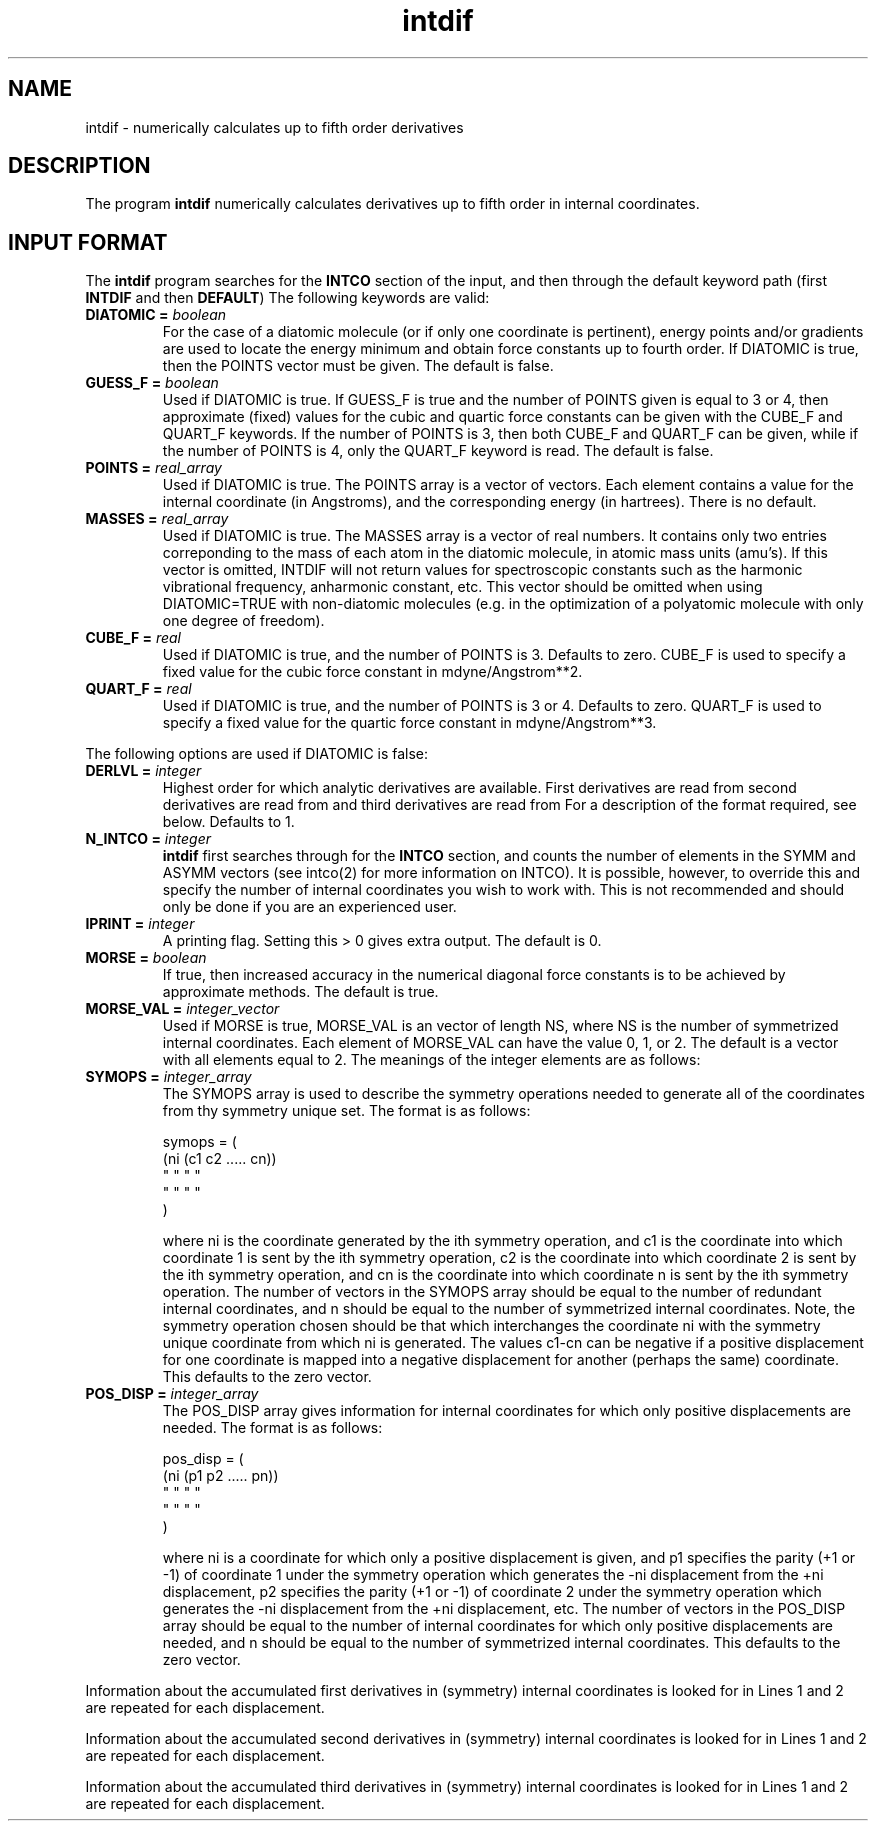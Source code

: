 .TH intdif 1 "30 July, 1991" "Psi Release 2.0" "\*(]D"
.SH NAME
intdif \- numerically calculates up to fifth order derivatives

.SH DESCRIPTION
.LP
The program
.B intdif
numerically calculates derivatives up to fifth order in
internal coordinates.

.sL
.pN INPUT      "	"
.pN FILE12A    "	(if derlvl >= 1)
.pN FILE16A    "	(if derlvl >= 2)
.pN FILE21A    "	(if derlvl >= 3)
.eL "FILES REQUIRED"

.sL
.pN FILE91A
.pN FILE92A
.eL "TEMPORARY FILES USED"

.sL
.pN OUTPUT		 "	(output file)"
.pN IDER		 "	internal coordinate force constants as used"
.pN "\&"		 "	by \fB intder"
.eL "FILES GENERATED"

.SH INPUT FORMAT
.LP
The
.B intdif
program searches for the 
.B INTCO
section of the input,
and then through the default keyword path (first
.B INTDIF
and then
.BR DEFAULT )
The following keywords are valid:

.IP "\fBDIATOMIC =\fP \fIboolean\fP"
For the case of a diatomic molecule (or if only one coordinate is
pertinent), energy points and/or gradients are used to locate the
energy minimum and obtain force constants up to fourth order.
If DIATOMIC is true, then the POINTS vector must be given.
The default is false.

.IP "\fBGUESS_F =\fP \fIboolean\fP"
Used if DIATOMIC is true.
If GUESS_F is true and the number of POINTS given is equal to 3 or 4, then
approximate (fixed) values for the cubic and quartic force constants can be
given with the CUBE_F and QUART_F keywords.  If the number of POINTS is
3, then both CUBE_F and QUART_F can be given, while if the number of
POINTS is 4, only the QUART_F keyword is read.  The default is false.

.IP "\fBPOINTS =\fP \fIreal_array\fP"
Used if DIATOMIC is true.
The POINTS array is a vector of vectors.  Each element contains a
value for the internal coordinate (in Angstroms), and the corresponding energy
(in hartrees).  There is no default.

.IP "\fBMASSES = \fP \fIreal_array\fP"
Used if DIATOMIC is true.  The MASSES array is a vector of real numbers.
It contains only two entries correponding to the mass of each atom in the
diatomic molecule, in atomic mass units (amu's).  If this vector is
omitted, INTDIF will not return values for spectroscopic constants such as
the harmonic vibrational frequency, anharmonic constant, etc.  This vector
should be omitted when using DIATOMIC=TRUE with non-diatomic molecules
(e.g.  in the optimization of a polyatomic molecule with only one degree of
freedom).

.IP "\fBCUBE_F =\fP \fIreal\fP"
Used if DIATOMIC is true, and the number of POINTS is 3.  
Defaults to zero.  CUBE_F is used to specify a fixed value for the
cubic force constant in mdyne/Angstrom**2.

.IP "\fBQUART_F =\fP \fIreal\fP"
Used if DIATOMIC is true, and the number of POINTS is 3 or 4.  
Defaults to zero.  QUART_F is used to specify a fixed value for the
quartic force constant in mdyne/Angstrom**3.

.LP
The following options are used if DIATOMIC is false:

.IP "\fBDERLVL =\fP \fIinteger\fP"
Highest order for which analytic derivatives are available.
First  derivatives are read from
.pN FILE12A ,
second derivatives are read from
.pN FILE16A ,
and third derivatives are read from
.pN FILE21A .
For a description of the format required, see below.
Defaults to 1.

.IP "\fBN_INTCO =\fP \fIinteger\fP"
.B intdif
first searches through
.pN INPUT
for the
.B INTCO
section, and counts the number of elements in the SYMM and ASYMM
vectors (see intco(2) for more information on INTCO).
It is possible, however, to override this and specify the number of
internal coordinates you wish to work with.  This is not recommended and
should only be done if you are an experienced user.

.IP "\fBIPRINT =\fP \fIinteger\fP"
A printing flag.  Setting this > 0 gives extra output. The default is 0.

.IP "\fBMORSE =\fP \fIboolean\fP"
If true, then increased accuracy in the numerical diagonal force
constants is to be achieved by approximate methods. The default is true.

.IP "\fBMORSE_VAL =\fP \fIinteger_vector\fP"
Used if MORSE is true, MORSE_VAL
is an vector of length NS, where NS is the number of symmetrized internal
coordinates.  Each element of MORSE_VAL can have the value 0, 1, or 2.   
The default is a vector with all elements equal to 2.  The meanings of the
integer elements are as follows:
.  iV                "= 0"   "No special procedure used.  The N-th order force"
.    __                      "constants are obtained via central difference"
.    __                      "formulas and (N-1)-th order analytic derivatives."
.  iV                "= 1"   "This value is appropriate for bond-stretching"
.    __                      "coordinates.  Either simple bond lengths or"
.    __                      "normalized symmetry bond lengths are possible."
.    __                      "The effect is to assume a Morse oscillator to"
.    __                      "reduce the numerical error in the"
.    __                      "finite-difference"
.    __                      "diagonal force constants.  (A"
.    __                      "reduction of the error by a factor of 5"
.    __                      "to 10 is typical.)"
.  iV                "= 2"   "This value is appropriate for any"
.    __                      "coordinate.  For the N-th order diagonal"
.    __                      "force constant, numerical values based on"
.    __                      "both (N-1)-th and (N-2)-th analytic"
.    __                      "derivatives are used to improve the"
.    __                      "accuracy.  (A reduction of the numerical"
.    __                      "error by a factor of 10 to 100 is typical"
.    __                      "for bond-stretching coordinates.)"


.iL

.IP "\fBSYMOPS =\fP \fIinteger_array\fP"
The SYMOPS array is used to describe the symmetry operations needed to
generate all of the coordinates from thy symmetry unique set.
The format is as follows:

.DS
symops = (
  (ni (c1 c2 ..... cn))
   "   "  "         "
   "   "  "         "
  )
.DE

where ni is the coordinate generated by the ith symmetry operation, and
c1 is the coordinate into which coordinate 1 is sent by the ith symmetry
operation,
c2 is the coordinate into which coordinate 2 is sent by the ith symmetry
operation, and
cn is the coordinate into which coordinate n is sent by the ith symmetry
operation.  
The number of vectors in the SYMOPS array should be equal
to the number of redundant internal coordinates, and n should be equal
to the number of symmetrized internal coordinates.
Note, the symmetry operation chosen should be that which interchanges the
coordinate ni with the symmetry unique coordinate from which ni is generated.
The values c1-cn can be negative if a positive displacement for one coordinate
is mapped into a negative displacement for another
(perhaps the same) coordinate.
This defaults to the zero vector.


.IP "\fBPOS_DISP =\fP \fIinteger_array\fP"
The POS_DISP array gives information for internal coordinates for which
only positive displacements are needed.
The format is as follows:

.DS
pos_disp = (
  (ni (p1 p2 ..... pn))
   "   "  "         "
   "   "  "         "
  )
.DE

where ni is a coordinate for which only a positive displacement is given,
and 
p1 specifies the parity (+1 or -1) of coordinate 1 under the symmetry
operation which generates the -ni displacement from the +ni displacement,
p2 specifies the parity (+1 or -1) of coordinate 2 under the symmetry
operation which generates the -ni displacement from the +ni displacement,
etc.
The number of vectors in the POS_DISP array should be equal
to the number of internal coordinates for which only positive displacements
are needed, and n should be equal
to the number of symmetrized internal coordinates.
This defaults to the zero vector.


.LP
Information about the
accumulated first derivatives in (symmetry) internal coordinates
is looked for in
.pN FILE12A .
Lines 1 and 2 are repeated for each displacement.
.iL   "1. FORMAT(I5,F12.8,F20.10)"
.iO       NI        "number of coordinate which is displaced in this"
.  __               "geometry (= 0 for reference geometry)"
.iO       DELTA     "value of displacement (in Angstrom or radian)"
.iO       ENERGY    "corresponding energy (in hartree)"

.iL   "2. F1(M)"    "first derivatives as written to
.  __               ".pN FILE12"
.  __               "by \fBintder\fP"

.LP
Information about the
accumulated second derivatives in (symmetry) internal coordinates
is looked for in
.pN FILE16A .
Lines 1 and 2 are repeated for each displacement.
.iL   "1. FORMAT(I5,5X,F12.8)"
.iO       NI        "number of coordinate which is displaced in this"
.  __               "geometry (= 0 for reference geometry)"
.iO       DELTA     "value of displacement (in Angstrom or radian)"

.iL   "2. F2(M,N)" "second derivatives as written to"
.  __              ".pN FILE16"
.  __              "by \fBintder\fP"

.LP
Information about the
accumulated third derivatives in (symmetry) internal coordinates
is looked for in
.pN FILE21A .
Lines 1 and 2 are repeated for each displacement.
.iL   "1. FORMAT(I5,5X,F12.8)"
.iO       NI        number of coordinate which is displaced in this
.  __               geometry (= 0 for reference geometry)
.iO       DELTA     value of displacement (in Angstrom or radian)

.iL   "2. F3(M,N,P)" "third derivatives as written to"
.  __                ".pN FILE21"
.  __                "by \fBintder\fP"


